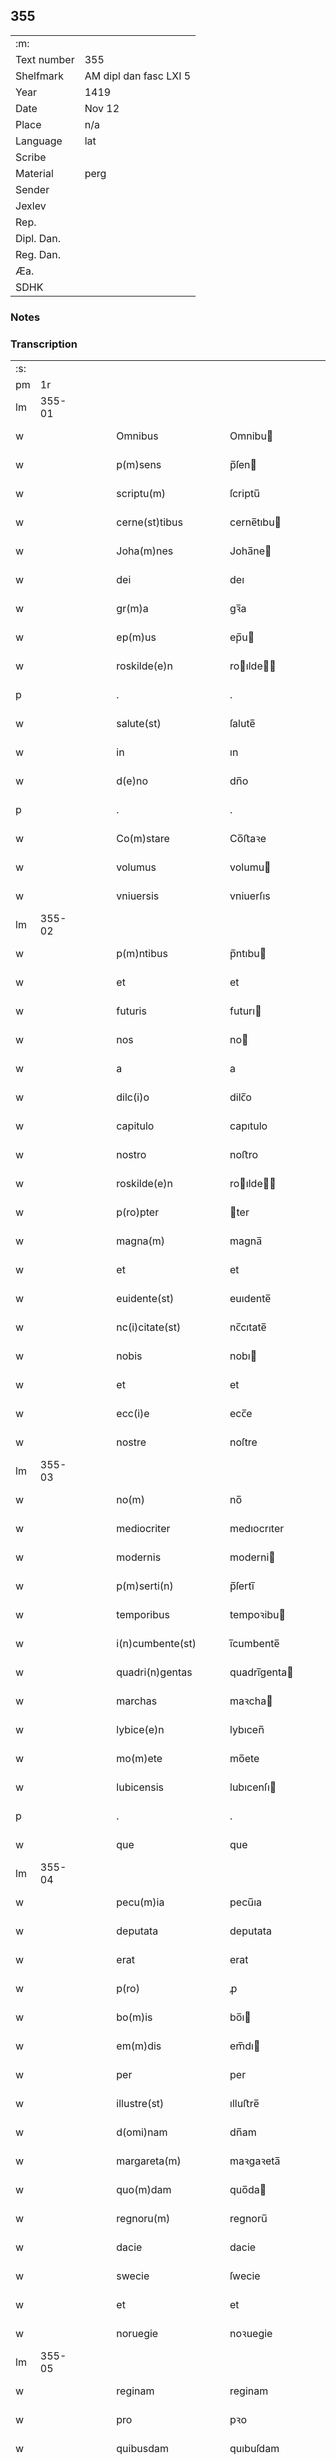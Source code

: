 ** 355
| :m:         |                        |
| Text number | 355                    |
| Shelfmark   | AM dipl dan fasc LXI 5 |
| Year        | 1419                   |
| Date        | Nov 12                 |
| Place       | n/a                    |
| Language    | lat                    |
| Scribe      |                        |
| Material    | perg                   |
| Sender      |                        |
| Jexlev      |                        |
| Rep.        |                        |
| Dipl. Dan.  |                        |
| Reg. Dan.   |                        |
| Æa.         |                        |
| SDHK        |                        |

*** Notes


*** Transcription
| :s: |        |   |   |   |   |                       |               |   |   |   |   |     |   |   |   |        |
| pm  |     1r |   |   |   |   |                       |               |   |   |   |   |     |   |   |   |        |
| lm  | 355-01 |   |   |   |   |                       |               |   |   |   |   |     |   |   |   |        |
| w   |        |   |   |   |   | Omnibus               | Omnibu       |   |   |   |   | lat |   |   |   | 355-01 |
| w   |        |   |   |   |   | p(m)sens              | p̅ſen         |   |   |   |   | lat |   |   |   | 355-01 |
| w   |        |   |   |   |   | scriptu(m)            | ſcriptu̅       |   |   |   |   | lat |   |   |   | 355-01 |
| w   |        |   |   |   |   | cerne(st)tibus        | cerne̅tıbu    |   |   |   |   | lat |   |   |   | 355-01 |
| w   |        |   |   |   |   | Joha(m)nes            | Joha̅ne       |   |   |   |   | lat |   |   |   | 355-01 |
| w   |        |   |   |   |   | dei                   | deı           |   |   |   |   | lat |   |   |   | 355-01 |
| w   |        |   |   |   |   | gr(m)a                | gꝛ̅a           |   |   |   |   | lat |   |   |   | 355-01 |
| w   |        |   |   |   |   | ep(m)us               | ep̅u          |   |   |   |   | lat |   |   |   | 355-01 |
| w   |        |   |   |   |   | roskilde(e)n          | roılde̅      |   |   |   |   | lat |   |   |   | 355-01 |
| p   |        |   |   |   |   | .                     | .             |   |   |   |   | lat |   |   |   | 355-01 |
| w   |        |   |   |   |   | salute(st)            | ſalute̅        |   |   |   |   | lat |   |   |   | 355-01 |
| w   |        |   |   |   |   | in                    | ın            |   |   |   |   | lat |   |   |   | 355-01 |
| w   |        |   |   |   |   | d(e)no                | dn̅o           |   |   |   |   | lat |   |   |   | 355-01 |
| p   |        |   |   |   |   | .                     | .             |   |   |   |   | lat |   |   |   | 355-01 |
| w   |        |   |   |   |   | Co(m)stare            | Co̅ﬅaꝛe        |   |   |   |   | lat |   |   |   | 355-01 |
| w   |        |   |   |   |   | volumus               | volumu       |   |   |   |   | lat |   |   |   | 355-01 |
| w   |        |   |   |   |   | vniuersis             | vniuerſıs     |   |   |   |   | lat |   |   |   | 355-01 |
| lm  | 355-02 |   |   |   |   |                       |               |   |   |   |   |     |   |   |   |        |
| w   |        |   |   |   |   | p(m)ntibus            | p̅ntıbu       |   |   |   |   | lat |   |   |   | 355-02 |
| w   |        |   |   |   |   | et                    | et            |   |   |   |   | lat |   |   |   | 355-02 |
| w   |        |   |   |   |   | futuris               | futurı       |   |   |   |   | lat |   |   |   | 355-02 |
| w   |        |   |   |   |   | nos                   | no           |   |   |   |   | lat |   |   |   | 355-02 |
| w   |        |   |   |   |   | a                     | a             |   |   |   |   | lat |   |   |   | 355-02 |
| w   |        |   |   |   |   | dilc(i)o              | dilc̅o         |   |   |   |   | lat |   |   |   | 355-02 |
| w   |        |   |   |   |   | capitulo              | capıtulo      |   |   |   |   | lat |   |   |   | 355-02 |
| w   |        |   |   |   |   | nostro                | noﬅro         |   |   |   |   | lat |   |   |   | 355-02 |
| w   |        |   |   |   |   | roskilde(e)n          | roılde̅      |   |   |   |   | lat |   |   |   | 355-02 |
| w   |        |   |   |   |   | p(ro)pter             | ter          |   |   |   |   | lat |   |   |   | 355-02 |
| w   |        |   |   |   |   | magna(m)              | magna̅         |   |   |   |   | lat |   |   |   | 355-02 |
| w   |        |   |   |   |   | et                    | et            |   |   |   |   | lat |   |   |   | 355-02 |
| w   |        |   |   |   |   | euidente(st)          | euıdente̅      |   |   |   |   | lat |   |   |   | 355-02 |
| w   |        |   |   |   |   | nc(i)citate(st)       | nc̅cıtate̅      |   |   |   |   | lat |   |   |   | 355-02 |
| w   |        |   |   |   |   | nobis                 | nobı         |   |   |   |   | lat |   |   |   | 355-02 |
| w   |        |   |   |   |   | et                    | et            |   |   |   |   | lat |   |   |   | 355-02 |
| w   |        |   |   |   |   | ecc(i)e               | ecc̅e          |   |   |   |   | lat |   |   |   | 355-02 |
| w   |        |   |   |   |   | nostre                | noſtre        |   |   |   |   | lat |   |   |   | 355-02 |
| lm  | 355-03 |   |   |   |   |                       |               |   |   |   |   |     |   |   |   |        |
| w   |        |   |   |   |   | no(m)                 | no̅            |   |   |   |   | lat |   |   |   | 355-03 |
| w   |        |   |   |   |   | mediocriter           | medıocrıter   |   |   |   |   | lat |   |   |   | 355-03 |
| w   |        |   |   |   |   | modernis              | moderni      |   |   |   |   | lat |   |   |   | 355-03 |
| w   |        |   |   |   |   | p(m)serti(n)          | p̅ſertı̅        |   |   |   |   | lat |   |   |   | 355-03 |
| w   |        |   |   |   |   | temporibus            | tempoꝛibu    |   |   |   |   | lat |   |   |   | 355-03 |
| w   |        |   |   |   |   | i(n)cumbente(st)      | ı̅cumbente̅     |   |   |   |   | lat |   |   |   | 355-03 |
| w   |        |   |   |   |   | quadri(n)gentas       | quadrı̅genta  |   |   |   |   | lat |   |   |   | 355-03 |
| w   |        |   |   |   |   | marchas               | maꝛcha       |   |   |   |   | lat |   |   |   | 355-03 |
| w   |        |   |   |   |   | lybice(e)n            | lybıcen̅       |   |   |   |   | lat |   |   |   | 355-03 |
| w   |        |   |   |   |   | mo(m)ete              | mo̅ete         |   |   |   |   | lat |   |   |   | 355-03 |
| w   |        |   |   |   |   | lubicensis            | lubıcenſı    |   |   |   |   | lat |   |   |   | 355-03 |
| p   |        |   |   |   |   | .                     | .             |   |   |   |   | lat |   |   |   | 355-03 |
| w   |        |   |   |   |   | que                   | que           |   |   |   |   | lat |   |   |   | 355-03 |
| lm  | 355-04 |   |   |   |   |                       |               |   |   |   |   |     |   |   |   |        |
| w   |        |   |   |   |   | pecu(m)ia             | pecu̅ıa        |   |   |   |   | lat |   |   |   | 355-04 |
| w   |        |   |   |   |   | deputata              | deputata      |   |   |   |   | lat |   |   |   | 355-04 |
| w   |        |   |   |   |   | erat                  | erat          |   |   |   |   | lat |   |   |   | 355-04 |
| w   |        |   |   |   |   | p(ro)                 | ꝓ             |   |   |   |   | lat |   |   |   | 355-04 |
| w   |        |   |   |   |   | bo(m)is               | bo̅ı          |   |   |   |   | lat |   |   |   | 355-04 |
| w   |        |   |   |   |   | em(m)dis              | em̅dı         |   |   |   |   | lat |   |   |   | 355-04 |
| w   |        |   |   |   |   | per                   | per           |   |   |   |   | lat |   |   |   | 355-04 |
| w   |        |   |   |   |   | illustre(st)          | ılluﬅre̅       |   |   |   |   | lat |   |   |   | 355-04 |
| w   |        |   |   |   |   | d(omi)nam             | dn̅am          |   |   |   |   | lat |   |   |   | 355-04 |
| w   |        |   |   |   |   | margareta(m)          | maꝛgaꝛeta̅     |   |   |   |   | lat |   |   |   | 355-04 |
| w   |        |   |   |   |   | quo(m)dam             | quo̅da        |   |   |   |   | lat |   |   |   | 355-04 |
| w   |        |   |   |   |   | regnoru(m)            | regnoru̅       |   |   |   |   | lat |   |   |   | 355-04 |
| w   |        |   |   |   |   | dacie                 | dacie         |   |   |   |   | lat |   |   |   | 355-04 |
| w   |        |   |   |   |   | swecie                | ſwecie        |   |   |   |   | lat |   |   |   | 355-04 |
| w   |        |   |   |   |   | et                    | et            |   |   |   |   | lat |   |   |   | 355-04 |
| w   |        |   |   |   |   | noruegie              | noꝛuegie      |   |   |   |   | lat |   |   |   | 355-04 |
| lm  | 355-05 |   |   |   |   |                       |               |   |   |   |   |     |   |   |   |        |
| w   |        |   |   |   |   | reginam               | reginam       |   |   |   |   | lat |   |   |   | 355-05 |
| w   |        |   |   |   |   | pro                   | pꝛo           |   |   |   |   | lat |   |   |   | 355-05 |
| w   |        |   |   |   |   | quibusdam             | quıbuſdam     |   |   |   |   | lat |   |   |   | 355-05 |
| w   |        |   |   |   |   | missis                | miı         |   |   |   |   | lat |   |   |   | 355-05 |
| w   |        |   |   |   |   | cotidianis            | cotıdianı    |   |   |   |   | lat |   |   |   | 355-05 |
| w   |        |   |   |   |   | secundu(m)            | ſecundu̅       |   |   |   |   | lat |   |   |   | 355-05 |
| w   |        |   |   |   |   | ordi(n)acione(st)     | oꝛdı̅acıone̅    |   |   |   |   | lat |   |   |   | 355-05 |
| w   |        |   |   |   |   | et                    | et            |   |   |   |   | lat |   |   |   | 355-05 |
| w   |        |   |   |   |   | disp(m)onem           | dıſp̅one      |   |   |   |   | lat |   |   |   | 355-05 |
| w   |        |   |   |   |   | dicti                 | dıı          |   |   |   |   | lat |   |   |   | 355-05 |
| w   |        |   |   |   |   | capituli              | capitulı      |   |   |   |   | lat |   |   |   | 355-05 |
| w   |        |   |   |   |   | n(ost)ra              | nꝛ̅a           |   |   |   |   | lat |   |   |   | 355-05 |
| w   |        |   |   |   |   | vna                   | vna           |   |   |   |   | lat |   |   |   | 355-05 |
| w   |        |   |   |   |   | videlicet             | vıdelıcet     |   |   |   |   | lat |   |   |   | 355-05 |
| w   |        |   |   |   |   | a(e)n                 | an̅            |   |   |   |   | lat |   |   |   | 355-05 |
| w   |        |   |   |   |   | alta(er)              | alta         |   |   |   |   | lat |   |   |   | 355-05 |
| lm  | 355-06 |   |   |   |   |                       |               |   |   |   |   |     |   |   |   |        |
| w   |        |   |   |   |   | magne                 | magne         |   |   |   |   | lat |   |   |   | 355-06 |
| w   |        |   |   |   |   | ymaginis              | ẏmagıni      |   |   |   |   | lat |   |   |   | 355-06 |
| w   |        |   |   |   |   | bt(i)e                | bt̅e           |   |   |   |   | lat |   |   |   | 355-06 |
| w   |        |   |   |   |   | virginis              | vıꝛgıni      |   |   |   |   | lat |   |   |   | 355-06 |
| w   |        |   |   |   |   | jn                    | ȷn            |   |   |   |   | lat |   |   |   | 355-06 |
| w   |        |   |   |   |   | medio                 | medıo         |   |   |   |   | lat |   |   |   | 355-06 |
| w   |        |   |   |   |   | pauime(st)ti          | pauime̅ti      |   |   |   |   | lat |   |   |   | 355-06 |
| w   |        |   |   |   |   | ecc(i)e               | ecc̅e          |   |   |   |   | lat |   |   |   | 355-06 |
| w   |        |   |   |   |   | nr(m)e                | nr̅e           |   |   |   |   | lat |   |   |   | 355-06 |
| w   |        |   |   |   |   | roskilde(e)n          | roılde̅      |   |   |   |   | lat |   |   |   | 355-06 |
| p   |        |   |   |   |   | .                     | .             |   |   |   |   | lat |   |   |   | 355-06 |
| w   |        |   |   |   |   | Alia                  | Alıa          |   |   |   |   | lat |   |   |   | 355-06 |
| w   |        |   |   |   |   | vero                  | vero          |   |   |   |   | lat |   |   |   | 355-06 |
| w   |        |   |   |   |   | in                    | in            |   |   |   |   | lat |   |   |   | 355-06 |
| w   |        |   |   |   |   | quada(m)              | quada̅         |   |   |   |   | lat |   |   |   | 355-06 |
| w   |        |   |   |   |   | capella               | capella       |   |   |   |   | lat |   |   |   | 355-06 |
| w   |        |   |   |   |   | in                    | ın            |   |   |   |   | lat |   |   |   | 355-06 |
| w   |        |   |   |   |   | ecc(i)a               | ecc̅a          |   |   |   |   | lat |   |   |   | 355-06 |
| w   |        |   |   |   |   | sc(i)i                | ſc̅ı           |   |   |   |   | lat |   |   |   | 355-06 |
| w   |        |   |   |   |   | petri                 | petri         |   |   |   |   | lat |   |   |   | 355-06 |
| lm  | 355-07 |   |   |   |   |                       |               |   |   |   |   |     |   |   |   |        |
| w   |        |   |   |   |   | apostoli              | apoﬅolı       |   |   |   |   | lat |   |   |   | 355-07 |
| w   |        |   |   |   |   | slaulosie             | ſlauloſıe     |   |   |   |   | lat |   |   |   | 355-07 |
| w   |        |   |   |   |   | que                   | que           |   |   |   |   | lat |   |   |   | 355-07 |
| w   |        |   |   |   |   | quide(st)             | quıde̅         |   |   |   |   | lat |   |   |   | 355-07 |
| w   |        |   |   |   |   | Capella               | Capella       |   |   |   |   | lat |   |   |   | 355-07 |
| w   |        |   |   |   |   | hælie                 | hælıe         |   |   |   |   | lat |   |   |   | 355-07 |
| w   |        |   |   |   |   | anderss               | ander        |   |   |   |   | lat |   |   |   | 355-07 |
| p   |        |   |   |   |   | .                     | .             |   |   |   |   | lat |   |   |   | 355-07 |
| w   |        |   |   |   |   | Capellæ               | Capellæ       |   |   |   |   | lat |   |   |   | 355-07 |
| w   |        |   |   |   |   | wlgariter             | wlgarıter     |   |   |   |   | lat |   |   |   | 355-07 |
| w   |        |   |   |   |   | nu(m)cupatur          | nu̅cupatur     |   |   |   |   | lat |   |   |   | 355-07 |
| w   |        |   |   |   |   | jn                    | ȷn            |   |   |   |   | lat |   |   |   | 355-07 |
| w   |        |   |   |   |   | remediu(m)            | remedıu̅       |   |   |   |   | lat |   |   |   | 355-07 |
| w   |        |   |   |   |   | a(m)iarum             | a̅ıaru        |   |   |   |   | lat |   |   |   | 355-07 |
| w   |        |   |   |   |   | a(e)ndicte            | an̅dıcte       |   |   |   |   | lat |   |   |   | 355-07 |
| w   |        |   |   |   |   | d(e)ne                | dn̅e           |   |   |   |   | lat |   |   |   | 355-07 |
| lm  | 355-08 |   |   |   |   |                       |               |   |   |   |   |     |   |   |   |        |
| w   |        |   |   |   |   | margarete             | maꝛgarete     |   |   |   |   | lat |   |   |   | 355-08 |
| w   |        |   |   |   |   | regine                | regine        |   |   |   |   | lat |   |   |   | 355-08 |
| w   |        |   |   |   |   | et                    | et            |   |   |   |   | lat |   |   |   | 355-08 |
| w   |        |   |   |   |   | suoru(m)              | ſuoru̅         |   |   |   |   | lat |   |   |   | 355-08 |
| w   |        |   |   |   |   | proge(st)itorum       | proge̅ıtoru   |   |   |   |   | lat |   |   |   | 355-08 |
| w   |        |   |   |   |   | Cotidie               | Cotıdıe       |   |   |   |   | lat |   |   |   | 355-08 |
| w   |        |   |   |   |   | et                    | et            |   |   |   |   | lat |   |   |   | 355-08 |
| w   |        |   |   |   |   | p(ro)petuis           | etui        |   |   |   |   | lat |   |   |   | 355-08 |
| w   |        |   |   |   |   | temporibus            | tempoꝛibu    |   |   |   |   | lat |   |   |   | 355-08 |
| w   |        |   |   |   |   | celebrandis           | celebrandi   |   |   |   |   | lat |   |   |   | 355-08 |
| p   |        |   |   |   |   | .                     | .             |   |   |   |   | lat |   |   |   | 355-08 |
| w   |        |   |   |   |   | veracit(er)           | veracıt      |   |   |   |   | lat |   |   |   | 355-08 |
| w   |        |   |   |   |   | et                    | et            |   |   |   |   | lat |   |   |   | 355-08 |
| w   |        |   |   |   |   | ex                    | ex            |   |   |   |   | lat |   |   |   | 355-08 |
| w   |        |   |   |   |   | integro               | integꝛo       |   |   |   |   | lat |   |   |   | 355-08 |
| w   |        |   |   |   |   | i(n)                  | ı̅             |   |   |   |   | lat |   |   |   | 355-08 |
| w   |        |   |   |   |   | pecu(m)ia             | pecu̅ıa        |   |   |   |   | lat |   |   |   | 355-08 |
| lm  | 355-09 |   |   |   |   |                       |               |   |   |   |   |     |   |   |   |        |
| w   |        |   |   |   |   | nu(r)ata              | nuᷣata         |   |   |   |   | lat |   |   |   | 355-09 |
| w   |        |   |   |   |   | mutuo                 | mutuo         |   |   |   |   | lat |   |   |   | 355-09 |
| w   |        |   |   |   |   | subleuasse            | ſubleuae     |   |   |   |   | lat |   |   |   | 355-09 |
| w   |        |   |   |   |   | infra                 | ınfra         |   |   |   |   | lat |   |   |   | 355-09 |
| w   |        |   |   |   |   | festu(m)              | feﬅu̅          |   |   |   |   | lat |   |   |   | 355-09 |
| w   |        |   |   |   |   | pasche                | paſche        |   |   |   |   | lat |   |   |   | 355-09 |
| w   |        |   |   |   |   | proxi(n)o             | proxı̅o        |   |   |   |   | lat |   |   |   | 355-09 |
| w   |        |   |   |   |   | futuru(m)             | futuru̅        |   |   |   |   | lat |   |   |   | 355-09 |
| w   |        |   |   |   |   | in                    | ın            |   |   |   |   | lat |   |   |   | 355-09 |
| w   |        |   |   |   |   | eade(st)              | eade̅          |   |   |   |   | lat |   |   |   | 355-09 |
| w   |        |   |   |   |   | mo(m)eta              | mo̅eta         |   |   |   |   | lat |   |   |   | 355-09 |
| w   |        |   |   |   |   | lubicensi             | lubıcenſı     |   |   |   |   | lat |   |   |   | 355-09 |
| w   |        |   |   |   |   | p(er)soluendas        | ꝑſoluenda    |   |   |   |   | lat |   |   |   | 355-09 |
| p   |        |   |   |   |   | .                     | .             |   |   |   |   | lat |   |   |   | 355-09 |
| w   |        |   |   |   |   | Pro                   | Pro           |   |   |   |   | lat |   |   |   | 355-09 |
| w   |        |   |   |   |   | quibus                | quıbu        |   |   |   |   | lat |   |   |   | 355-09 |
| w   |        |   |   |   |   | q(i)de(st)            | qde̅          |   |   |   |   | lat |   |   |   | 355-09 |
| lm  | 355-10 |   |   |   |   |                       |               |   |   |   |   |     |   |   |   |        |
| w   |        |   |   |   |   | quadri(n)gentis       | quadꝛı̅genti  |   |   |   |   | lat |   |   |   | 355-10 |
| w   |        |   |   |   |   | marchis               | maꝛchi       |   |   |   |   | lat |   |   |   | 355-10 |
| w   |        |   |   |   |   | jp(m)i                | jp̅ı           |   |   |   |   | lat |   |   |   | 355-10 |
| w   |        |   |   |   |   | Capitulo              | Capıtulo      |   |   |   |   | lat |   |   |   | 355-10 |
| w   |        |   |   |   |   | n(ost)ro              | nꝛ̅o           |   |   |   |   | lat |   |   |   | 355-10 |
| w   |        |   |   |   |   | p(m)no(m)iato         | p̅no̅ıato       |   |   |   |   | lat |   |   |   | 355-10 |
| w   |        |   |   |   |   | reco(m)pensa(m)       | reco̅penſa̅     |   |   |   |   | lat |   |   |   | 355-10 |
| w   |        |   |   |   |   | sufficie(st)tem       | ſuﬀıcıe̅te    |   |   |   |   | lat |   |   |   | 355-10 |
| w   |        |   |   |   |   | facere                | facere        |   |   |   |   | lat |   |   |   | 355-10 |
| w   |        |   |   |   |   | vole(st)tes           | vole̅te       |   |   |   |   | lat |   |   |   | 355-10 |
| w   |        |   |   |   |   | pro                   | pro           |   |   |   |   | lat |   |   |   | 355-10 |
| w   |        |   |   |   |   | eisde(st)             | eiſde̅         |   |   |   |   | lat |   |   |   | 355-10 |
| w   |        |   |   |   |   | missis                | miı         |   |   |   |   | lat |   |   |   | 355-10 |
| w   |        |   |   |   |   | cotidianis            | cotıdıanı    |   |   |   |   | lat |   |   |   | 355-10 |
| w   |        |   |   |   |   | vt                    | vt            |   |   |   |   | lat |   |   |   | 355-10 |
| lm  | 355-11 |   |   |   |   |                       |               |   |   |   |   |     |   |   |   |        |
| w   |        |   |   |   |   | p(m)mitti(r)          | p̅mittıᷣ        |   |   |   |   | lat |   |   |   | 355-11 |
| w   |        |   |   |   |   | in                    | ın            |   |   |   |   | lat |   |   |   | 355-11 |
| w   |        |   |   |   |   | locis                 | locı         |   |   |   |   | lat |   |   |   | 355-11 |
| w   |        |   |   |   |   | sup(ra)d(i)c(t)is     | ſupᷓdc̅ı       |   |   |   |   | lat |   |   |   | 355-11 |
| w   |        |   |   |   |   | tene(st)dis           | tene̅di       |   |   |   |   | lat |   |   |   | 355-11 |
| w   |        |   |   |   |   | et                    | et            |   |   |   |   | lat |   |   |   | 355-11 |
| w   |        |   |   |   |   | celebrandis           | celebrandı   |   |   |   |   | lat |   |   |   | 355-11 |
| w   |        |   |   |   |   | eidem                 | eıde         |   |   |   |   | lat |   |   |   | 355-11 |
| w   |        |   |   |   |   | capitl(m)o            | capıtl̅o       |   |   |   |   | lat |   |   |   | 355-11 |
| w   |        |   |   |   |   | nostro                | noﬅro         |   |   |   |   | lat |   |   |   | 355-11 |
| w   |        |   |   |   |   | decimas               | decıma       |   |   |   |   | lat |   |   |   | 355-11 |
| w   |        |   |   |   |   | ep(m)ales             | ep̅ale        |   |   |   |   | lat |   |   |   | 355-11 |
| w   |        |   |   |   |   | in                    | ın            |   |   |   |   | lat |   |   |   | 355-11 |
| w   |        |   |   |   |   | p(er)ochiis           | ꝑochıı       |   |   |   |   | lat |   |   |   | 355-11 |
| w   |        |   |   |   |   | kundby                | kundby        |   |   |   |   | lat |   |   |   | 355-11 |
| w   |        |   |   |   |   | (et)                  | ⁊             |   |   |   |   | lat |   |   |   | 355-11 |
| w   |        |   |   |   |   | biærgby               | bıærgby       |   |   |   |   | lat |   |   |   | 355-11 |
| lm  | 355-12 |   |   |   |   |                       |               |   |   |   |   |     |   |   |   |        |
| w   |        |   |   |   |   | p(ro)ui(n)cie         | ꝓuı̅cıe        |   |   |   |   | lat |   |   |   | 355-12 |
| w   |        |   |   |   |   | tuzehr(m)             | tuzehr̅        |   |   |   |   | lat |   |   |   | 355-12 |
| w   |        |   |   |   |   | tradimus              | tradimu      |   |   |   |   | lat |   |   |   | 355-12 |
| w   |        |   |   |   |   | et                    | et            |   |   |   |   | lat |   |   |   | 355-12 |
| w   |        |   |   |   |   | assignamus            | aıgnamu     |   |   |   |   | lat |   |   |   | 355-12 |
| w   |        |   |   |   |   | ta(m)diu              | ta̅diu         |   |   |   |   | lat |   |   |   | 355-12 |
| w   |        |   |   |   |   | per                   | per           |   |   |   |   | lat |   |   |   | 355-12 |
| w   |        |   |   |   |   | p(m)noi(n)atum        | p̅noı̅atu      |   |   |   |   | lat |   |   |   | 355-12 |
| w   |        |   |   |   |   | cap(itu)lm            | capl̅m         |   |   |   |   | lat |   |   |   | 355-12 |
| w   |        |   |   |   |   | pacifice              | pacıfıce      |   |   |   |   | lat |   |   |   | 355-12 |
| w   |        |   |   |   |   | leuandas              | leuanda      |   |   |   |   | lat |   |   |   | 355-12 |
| w   |        |   |   |   |   | ac                    | ac            |   |   |   |   | lat |   |   |   | 355-12 |
| w   |        |   |   |   |   | retine(st)das         | retıne̅da     |   |   |   |   | lat |   |   |   | 355-12 |
| w   |        |   |   |   |   | sine                  | ſıne          |   |   |   |   | lat |   |   |   | 355-12 |
| w   |        |   |   |   |   | nr(m)i                | nr̅ı           |   |   |   |   | lat |   |   |   | 355-12 |
| lm  | 355-13 |   |   |   |   |                       |               |   |   |   |   |     |   |   |   |        |
| w   |        |   |   |   |   | et                    | et            |   |   |   |   | lat |   |   |   | 355-13 |
| w   |        |   |   |   |   | successorum           | ſucceoꝛum    |   |   |   |   | lat |   |   |   | 355-13 |
| w   |        |   |   |   |   | n(ost)rorum           | nr̅orum        |   |   |   |   | lat |   |   |   | 355-13 |
| w   |        |   |   |   |   | co(m)tradiccione      | co̅tradıccione |   |   |   |   | lat |   |   |   | 355-13 |
| w   |        |   |   |   |   | aliquali              | alıquali      |   |   |   |   | lat |   |   |   | 355-13 |
| p   |        |   |   |   |   | .                     | .             |   |   |   |   | lat |   |   |   | 355-13 |
| w   |        |   |   |   |   | donec                 | donec         |   |   |   |   | lat |   |   |   | 355-13 |
| w   |        |   |   |   |   | dicta                 | dıcta         |   |   |   |   | lat |   |   |   | 355-13 |
| w   |        |   |   |   |   | pecu(m)iarum          | pecu̅ıaru     |   |   |   |   | lat |   |   |   | 355-13 |
| w   |        |   |   |   |   | summa                 | ſumma         |   |   |   |   | lat |   |   |   | 355-13 |
| w   |        |   |   |   |   | per                   | per           |   |   |   |   | lat |   |   |   | 355-13 |
| w   |        |   |   |   |   | nos                   | no           |   |   |   |   | lat |   |   |   | 355-13 |
| w   |        |   |   |   |   | aut                   | aut           |   |   |   |   | lat |   |   |   | 355-13 |
| w   |        |   |   |   |   | sucessores            | ſuceore     |   |   |   |   | lat |   |   |   | 355-13 |
| w   |        |   |   |   |   | n(ost)ros             | nr̅o          |   |   |   |   | lat |   |   |   | 355-13 |
| p   |        |   |   |   |   | .                     | .             |   |   |   |   | lat |   |   |   | 355-13 |
| w   |        |   |   |   |   | d(i)c(t)o             | dc̅o           |   |   |   |   | lat |   |   |   | 355-13 |
| lm  | 355-14 |   |   |   |   |                       |               |   |   |   |   |     |   |   |   |        |
| w   |        |   |   |   |   | Capitulo              | Capıtulo      |   |   |   |   | lat |   |   |   | 355-14 |
| w   |        |   |   |   |   | jntegraliter          | jntegralıter  |   |   |   |   | lat |   |   |   | 355-14 |
| w   |        |   |   |   |   | et                    | et            |   |   |   |   | lat |   |   |   | 355-14 |
| w   |        |   |   |   |   | ex                    | ex            |   |   |   |   | lat |   |   |   | 355-14 |
| w   |        |   |   |   |   | toto                  | toto          |   |   |   |   | lat |   |   |   | 355-14 |
| w   |        |   |   |   |   | fuerit                | fuerit        |   |   |   |   | lat |   |   |   | 355-14 |
| w   |        |   |   |   |   | p(er)soluta           | ꝑſoluta       |   |   |   |   | lat |   |   |   | 355-14 |
| w   |        |   |   |   |   | Jn                    | Jn            |   |   |   |   | lat |   |   |   | 355-14 |
| w   |        |   |   |   |   | cuius                 | cuiu         |   |   |   |   | lat |   |   |   | 355-14 |
| w   |        |   |   |   |   | rei                   | reı           |   |   |   |   | lat |   |   |   | 355-14 |
| w   |        |   |   |   |   | testi(n)o(m)ium       | teﬅı̅o̅iu      |   |   |   |   | lat |   |   |   | 355-14 |
| w   |        |   |   |   |   | segillu(m)            | ſegıllu̅       |   |   |   |   | lat |   |   |   | 355-14 |
| w   |        |   |   |   |   | nostru(m)             | noﬅru̅         |   |   |   |   | lat |   |   |   | 355-14 |
| w   |        |   |   |   |   | vna                   | vna           |   |   |   |   | lat |   |   |   | 355-14 |
| w   |        |   |   |   |   | cu(m)                 | cu̅            |   |   |   |   | lat |   |   |   | 355-14 |
| w   |        |   |   |   |   | sigillis              | ſıgıllı      |   |   |   |   | lat |   |   |   | 355-14 |
| w   |        |   |   |   |   | dil(m)ci              | dıl̅cı         |   |   |   |   | lat |   |   |   | 355-14 |
| w   |        |   |   |   |   | capituli              | capitulı      |   |   |   |   | lat |   |   |   | 355-14 |
| lm  | 355-15 |   |   |   |   |                       |               |   |   |   |   |     |   |   |   |        |
| w   |        |   |   |   |   | nr(m)i                | nr̅ı           |   |   |   |   | lat |   |   |   | 355-15 |
| w   |        |   |   |   |   | hafnensis             | hafnenſı     |   |   |   |   | lat |   |   |   | 355-15 |
| w   |        |   |   |   |   | necno(m)              | necno̅         |   |   |   |   | lat |   |   |   | 355-15 |
| w   |        |   |   |   |   | ve(st)rabiliu(m)      | ve̅rabılıu̅     |   |   |   |   | lat |   |   |   | 355-15 |
| w   |        |   |   |   |   | viroru(m)             | viroꝛu̅        |   |   |   |   | lat |   |   |   | 355-15 |
| w   |        |   |   |   |   | d(e)noru(m)           | dn̅oru̅         |   |   |   |   | lat |   |   |   | 355-15 |
| w   |        |   |   |   |   | petri                 | petri         |   |   |   |   | lat |   |   |   | 355-15 |
| w   |        |   |   |   |   | Ringstade(e)n         | Ringﬅade̅     |   |   |   |   | lat |   |   |   | 355-15 |
| w   |        |   |   |   |   | Jacobj                | Jacobȷ        |   |   |   |   | lat |   |   |   | 355-15 |
| w   |        |   |   |   |   | nestwede(e)n          | neﬅwede̅      |   |   |   |   | lat |   |   |   | 355-15 |
| w   |        |   |   |   |   | et                    | et            |   |   |   |   | lat |   |   |   | 355-15 |
| w   |        |   |   |   |   | mathie                | mathıe        |   |   |   |   | lat |   |   |   | 355-15 |
| w   |        |   |   |   |   | de                    | de            |   |   |   |   | lat |   |   |   | 355-15 |
| w   |        |   |   |   |   | paraclito             | paraclıto     |   |   |   |   | lat |   |   |   | 355-15 |
| w   |        |   |   |   |   | abbatu(m)             | abbatu̅        |   |   |   |   | lat |   |   |   | 355-15 |
| lm  | 355-16 |   |   |   |   |                       |               |   |   |   |   |     |   |   |   |        |
| w   |        |   |   |   |   | p(m)sentibus          | p̅ſentibu     |   |   |   |   | lat |   |   |   | 355-16 |
| w   |        |   |   |   |   | est                   | eﬅ            |   |   |   |   | lat |   |   |   | 355-16 |
| w   |        |   |   |   |   | appe(st)sum           | ae̅ſu        |   |   |   |   | lat |   |   |   | 355-16 |
| p   |        |   |   |   |   | .                     | .             |   |   |   |   | lat |   |   |   | 355-16 |
| w   |        |   |   |   |   | Datu(m)               | Datu̅          |   |   |   |   | lat |   |   |   | 355-16 |
| w   |        |   |   |   |   | anno                  | anno          |   |   |   |   | lat |   |   |   | 355-16 |
| w   |        |   |   |   |   | d(omi)ni              | dn̅i           |   |   |   |   | lat |   |   |   | 355-16 |
| w   |        |   |   |   |   | millesimo             | ılleſimo     |   |   |   |   | lat |   |   |   | 355-16 |
| w   |        |   |   |   |   | q(ua)dringe(st)tesimo | qᷓdrınge̅teſımo |   |   |   |   | lat |   |   |   | 355-16 |
| w   |        |   |   |   |   | decionono             | decıonono     |   |   |   |   | lat |   |   |   | 355-16 |
| w   |        |   |   |   |   | Crasti(n)o            | Craﬅı̅o        |   |   |   |   | lat |   |   |   | 355-16 |
| w   |        |   |   |   |   | bt(i)i                | bt̅ı           |   |   |   |   | lat |   |   |   | 355-16 |
| w   |        |   |   |   |   | martinj               | martinj       |   |   |   |   | lat |   |   |   | 355-16 |
| w   |        |   |   |   |   | confessoris           | confeori    |   |   |   |   | lat |   |   |   | 355-16 |
| p   |        |   |   |   |   | .                     | .             |   |   |   |   | lat |   |   |   | 355-16 |
| w   |        |   |   |   |   | .                     | .             |   |   |   |   | lat |   |   |   | 355-16 |
| p   |        |   |   |   |   | .                     | .             |   |   |   |   | lat |   |   |   | 355-16 |
| :e: |        |   |   |   |   |                       |               |   |   |   |   |     |   |   |   |        |
